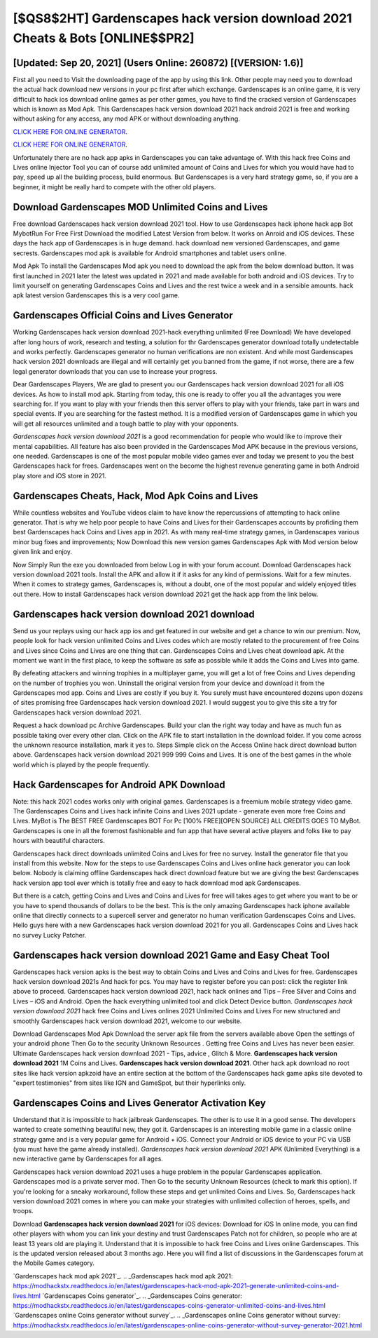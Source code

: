 [$QS8$2HT] Gardenscapes hack version download 2021 Cheats & Bots [ONLINE$$PR2]
=========

[Updated: Sep 20, 2021] (Users Online: 260872) [(VERSION: 1.6)]
---------

First all you need to Visit the downloading page of the app by using this link.  Other people may need you to download the actual hack download new versions in your pc first after which exchange.  Gardenscapes is an online game, it is very difficult to hack ios download online games as per other games, you have to find the cracked version of Gardenscapes which is known as Mod Apk.  This Gardenscapes hack version download 2021 hack android 2021 is free and working without asking for any access, any mod APK or without downloading anything.

`CLICK HERE FOR ONLINE GENERATOR`_.

.. _CLICK HERE FOR ONLINE GENERATOR: http://maxdld.xyz/5893c9a

`CLICK HERE FOR ONLINE GENERATOR`_.

.. _CLICK HERE FOR ONLINE GENERATOR: http://maxdld.xyz/5893c9a

Unfortunately there are no hack app apks in Gardenscapes you can take advantage of.  With this hack free Coins and Lives online Injector Tool you can of course add unlimited amount of Coins and Lives for which you would have had to pay, speed up all the building process, build enormous. But Gardenscapes is a very hard strategy game, so, if you are a beginner, it might be really hard to compete with the other old players.

Download Gardenscapes MOD Unlimited Coins and Lives
---------

Free download Gardenscapes hack version download 2021 tool.  How to use Gardenscapes hack iphone hack app Bot MybotRun For Free First Download the modified Latest Version from below.  It works on Anroid and iOS devices.  These days the hack app of Gardenscapes is in huge demand.  hack download new versioned Gardenscapes, and game secrests.  Gardenscapes mod apk is available for Android smartphones and tablet users online.

Mod Apk To install the Gardenscapes Mod apk you need to download the apk from the below download button.  It was first launched in 2021 later the latest was updated in 2021 and made available for both android and iOS devices. Try to limit yourself on generating Gardenscapes Coins and Lives and the rest twice a week and in a sensible amounts.  hack apk latest version Gardenscapes this is a very cool game.


Gardenscapes Official Coins and Lives Generator
---------

Working Gardenscapes hack version download 2021-hack everything unlimited (Free Download) We have developed after long hours of work, research and testing, a solution for thr Gardenscapes generator download totally undetectable and works perfectly.  Gardenscapes generator no human verifications are non existent. And while most Gardenscapes hack version 2021 downloads are illegal and will certainly get you banned from the game, if not worse, there are a few legal generator downloads that you can use to increase your progress.

Dear Gardenscapes Players, We are glad to present you our Gardenscapes hack version download 2021 for all iOS devices.  As how to install mod apk. Starting from today, this one is ready to offer you all the advantages you were searching for.  If you want to play with your friends then this server offers to play with your friends, take part in wars and special events.  If you are searching for the fastest method. It is a modified version of Gardenscapes game in which you will get all resources unlimited and a tough battle to play with your opponents.

*Gardenscapes hack version download 2021* is a good recommendation for people who would like to improve their mental capabilities.  All feature has also been provided in the Gardenscapes Mod APK because in the previous versions, one needed. Gardenscapes is one of the most popular mobile video games ever and today we present to you the best Gardenscapes hack for frees.  Gardenscapes went on the become the highest revenue generating game in both Android play store and iOS store in 2021.

Gardenscapes Cheats, Hack, Mod Apk Coins and Lives
---------

While countless websites and YouTube videos claim to have know the repercussions of attempting to hack online generator.  That is why we help poor people to have Coins and Lives for their Gardenscapes accounts by profiding them best Gardenscapes hack Coins and Lives app in 2021.  As with many real-time strategy games, in Gardenscapes various minor bug fixes and improvements; Now Download this new version games Gardenscapes Apk with Mod version below given link and enjoy.

Now Simply Run the exe you downloaded from below Log in with your forum account. Download Gardenscapes hack version download 2021 tools.  Install the APK and allow it if it asks for any kind of permissions. Wait for a few minutes. When it comes to strategy games, Gardenscapes is, without a doubt, one of the most popular and widely enjoyed titles out there.  How to install Gardenscapes hack version download 2021 get the hack app from the link below.

Gardenscapes hack version download 2021 download
---------

Send us your replays using our hack app ios and get featured in our website and get a chance to win our premium. Now, people look for hack version unlimited Coins and Lives codes which are mostly related to the procurement of free Coins and Lives since Coins and Lives are one thing that can. Gardenscapes Coins and Lives cheat download apk.  At the moment we want in the first place, to keep the software as safe as possible while it adds the Coins and Lives into game.

By defeating attackers and winning trophies in a multiplayer game, you will get a lot of free Coins and Lives depending on the number of trophies you won. Uninstall the original version from your device and download it from the Gardenscapes mod app.  Coins and Lives are costly if you buy it. You surely must have encountered dozens upon dozens of sites promising free Gardenscapes hack version download 2021. I would suggest you to give this site a try for Gardenscapes hack version download 2021.

Request a hack download pc Archive Gardenscapes.  Build your clan the right way today and have as much fun as possible taking over every other clan. Click on the APK file to start installation in the download folder. If you come across the unknown resource installation, mark it yes to. Steps Simple click on the Access Online hack direct download button above.  Gardenscapes hack version download 2021 999 999 Coins and Lives.  It is one of the best games in the whole world which is played by the people frequently.

Hack Gardenscapes for Android APK Download
---------

Note: this hack 2021 codes works only with original games.  Gardenscapes is a freemium mobile strategy video game.  The Gardenscapes Coins and Lives hack infinite Coins and Lives 2021 update - generate even more free Coins and Lives.  MyBot is The BEST FREE Gardenscapes BOT For Pc [100% FREE][OPEN SOURCE] ALL CREDITS GOES TO MyBot. Gardenscapes is one in all the foremost fashionable and fun app that have several active players and folks like to pay hours with beautiful characters.

Gardenscapes hack direct downloads unlimited Coins and Lives for free no survey.  Install the generator file that you install from this website.  Now for the steps to use Gardenscapes Coins and Lives online hack generator you can look below.  Nobody is claiming offline Gardenscapes hack direct download feature but we are giving the best Gardenscapes hack version app tool ever which is totally free and easy to hack download mod apk Gardenscapes.

But there is a catch, getting Coins and Lives and Coins and Lives for free will takes ages to get where you want to be or you have to spend thousands of dollars to be the best.  This is the only amazing Gardenscapes hack iphone available online that directly connects to a supercell server and generator no human verification Gardenscapes Coins and Lives.  Hello guys here with a new Gardenscapes hack version download 2021 for you all.  Gardenscapes Coins and Lives hack no survey Lucky Patcher.

Gardenscapes hack version download 2021 Game and Easy Cheat Tool
---------

Gardenscapes hack version apks is the best way to obtain Coins and Lives and Coins and Lives for free.  Gardenscapes hack version download 2021s And hack for pcs.  You may have to register before you can post: click the register link above to proceed.  Gardenscapes hack version download 2021, hack hack onlines and Tips – Free Silver and Coins and Lives – iOS and Android. Open the hack everything unlimited tool and click Detect Device button.  *Gardenscapes hack version download 2021* hack free Coins and Lives onlines 2021 Unlimited Coins and Lives For new structured and smoothly Gardenscapes hack version download 2021, welcome to our website.

Download Gardenscapes Mod Apk Download the server apk file from the servers available above Open the settings of your android phone Then Go to the security Unknown Resources .  Getting free Coins and Lives has never been easier.  Ultimate Gardenscapes hack version download 2021 - Tips, advice , Glitch & More.  **Gardenscapes hack version download 2021** 1M Coins and Lives. **Gardenscapes hack version download 2021**.  Other hack apk download no root sites like hack version apkzoid have an entire section at the bottom of the Gardenscapes hack game apks site devoted to "expert testimonies" from sites like IGN and GameSpot, but their hyperlinks only.

Gardenscapes Coins and Lives Generator Activation Key
---------

Understand that it is impossible to hack jailbreak Gardenscapes.  The other is to use it in a good sense.  The developers wanted to create something beautiful new, they got it.  Gardenscapes is an interesting mobile game in a classic online strategy game and is a very popular game for Android + iOS.  Connect your Android or iOS device to your PC via USB (you must have the game already installed).  *Gardenscapes hack version download 2021* APK (Unlimited Everything) is a new interactive game by Gardenscapes for all ages.

Gardenscapes hack version download 2021 uses a huge problem in the popular Gardenscapes application.  Gardenscapes mod is a private server mod. Then Go to the security Unknown Resources (check to mark this option).  If you're looking for a sneaky workaround, follow these steps and get unlimited Coins and Lives.  So, Gardenscapes hack version download 2021 comes in where you can make your strategies with unlimited collection of heroes, spells, and troops.

Download **Gardenscapes hack version download 2021** for iOS devices: Download for iOS In online mode, you can find other players with whom you can link your destiny and trust Gardenscapes Patch not for children, so people who are at least 13 years old are playing it. Understand that it is impossible to hack free Coins and Lives online Gardenscapes.  This is the updated version released about 3 months ago.  Here you will find a list of discussions in the Gardenscapes forum at the Mobile Games category.

`Gardenscapes hack mod apk 2021`_.
.. _Gardenscapes hack mod apk 2021: https://modhackstx.readthedocs.io/en/latest/gardenscapes-hack-mod-apk-2021-generate-unlimited-coins-and-lives.html
`Gardenscapes Coins generator`_.
.. _Gardenscapes Coins generator: https://modhackstx.readthedocs.io/en/latest/gardenscapes-coins-generator-unlimited-coins-and-lives.html
`Gardenscapes online Coins generator without survey`_.
.. _Gardenscapes online Coins generator without survey: https://modhackstx.readthedocs.io/en/latest/gardenscapes-online-coins-generator-without-survey-generator-2021.html